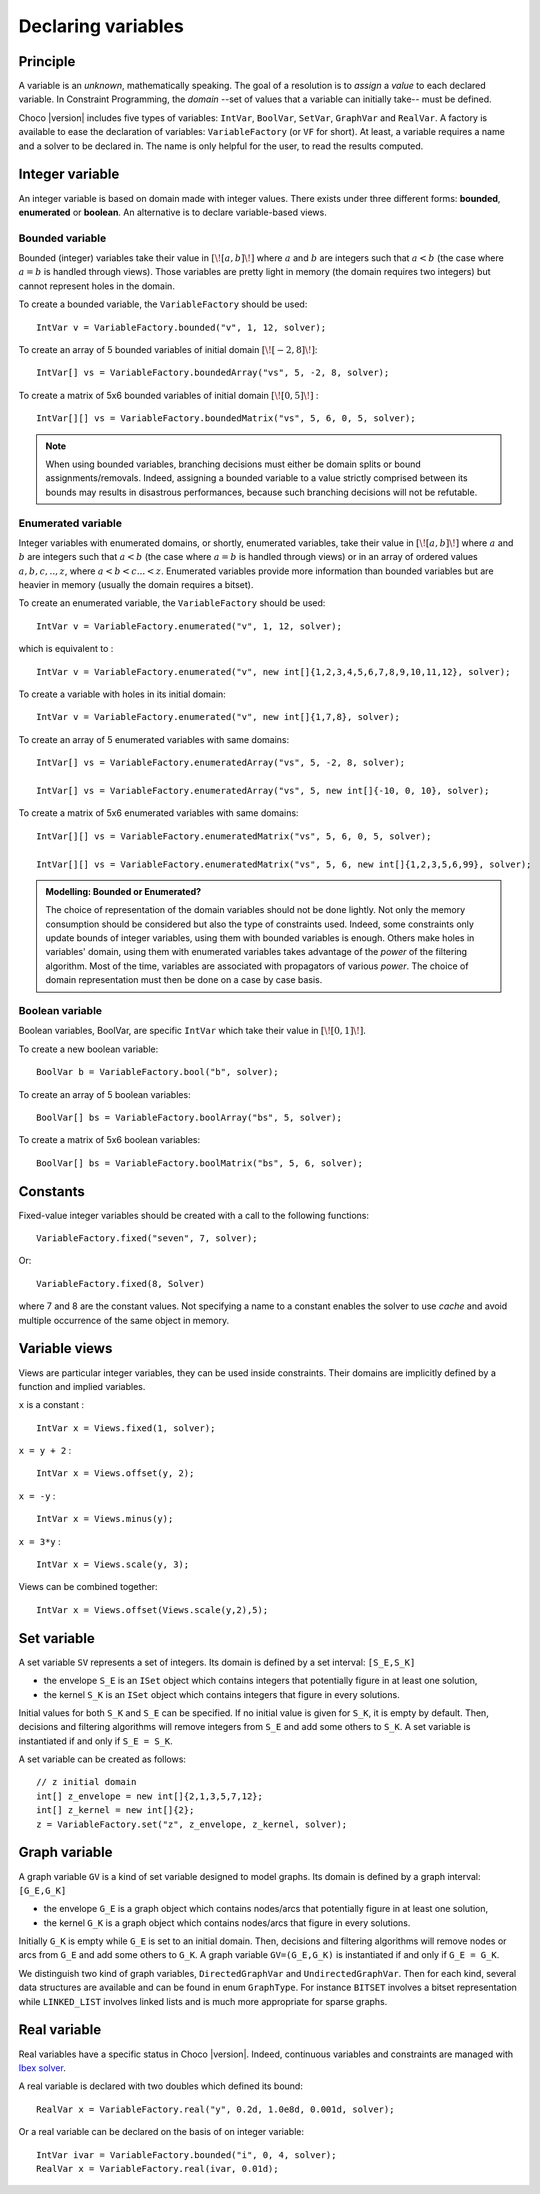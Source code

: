 .. _22_variables_label:

Declaring variables
===================

Principle
---------

A variable is an *unknown*, mathematically speaking.
The goal of a resolution is to *assign* a *value* to each declared variable.
In Constraint Programming, the *domain* --set of values that a variable can initially take-- must be defined.


Choco |version| includes five types of variables: ``IntVar``, ``BoolVar``, ``SetVar``, ``GraphVar`` and ``RealVar``.
A factory is available to ease the declaration of variables: ``VariableFactory`` (or ``VF`` for short).
At least, a variable requires a name and a solver to be declared in.
The name is only helpful for the user, to read the results computed.

Integer variable
----------------

An integer variable is based on domain made with integer values. 
There exists under three different forms: **bounded**, **enumerated** or **boolean**.
An alternative is to declare variable-based views.

Bounded variable
^^^^^^^^^^^^^^^^

Bounded (integer) variables take their value in :math:`[\![a,b]\!]` where :math:`a` and :math:`b` are integers such that :math:`a < b` (the case where :math:`a = b` is handled through views). 
Those variables are pretty light in memory (the domain requires two integers) but cannot represent holes in the domain.

To create a bounded variable, the ``VariableFactory`` should be used: ::

 IntVar v = VariableFactory.bounded("v", 1, 12, solver);

To create an array of 5 bounded variables of initial domain :math:`[\![-2,8]\!]`: ::

 IntVar[] vs = VariableFactory.boundedArray("vs", 5, -2, 8, solver);

To create a matrix of 5x6 bounded variables of initial domain :math:`[\![0,5]\!]` : ::

 IntVar[][] vs = VariableFactory.boundedMatrix("vs", 5, 6, 0, 5, solver);

.. note::
   When using bounded variables, branching decisions must either be domain splits or bound assignments/removals.
   Indeed, assigning a bounded variable to a value strictly comprised between its bounds may results in disastrous performances,
   because such branching decisions will not be refutable.

Enumerated variable
^^^^^^^^^^^^^^^^^^^

Integer variables with enumerated domains, or shortly, enumerated variables, take their value in :math:`[\![a,b]\!]` where :math:`a` and :math:`b` are integers such that :math:`a < b` (the case where :math:`a = b` is handled through views) or in an array of ordered values :math:`{a,b,c,..,z}`, where :math:`a < b < c ... < z`.
Enumerated variables provide more information than bounded variables but are heavier in memory (usually the domain requires a bitset).

To create an enumerated variable, the ``VariableFactory`` should be used: ::

 IntVar v = VariableFactory.enumerated("v", 1, 12, solver);

which is equivalent to : ::

 IntVar v = VariableFactory.enumerated("v", new int[]{1,2,3,4,5,6,7,8,9,10,11,12}, solver);

To create a variable with holes in its initial domain: ::

 IntVar v = VariableFactory.enumerated("v", new int[]{1,7,8}, solver);

To create an array of 5 enumerated variables with same domains: ::

 IntVar[] vs = VariableFactory.enumeratedArray("vs", 5, -2, 8, solver);

 IntVar[] vs = VariableFactory.enumeratedArray("vs", 5, new int[]{-10, 0, 10}, solver);

To create a matrix of 5x6 enumerated variables with same domains: ::

 IntVar[][] vs = VariableFactory.enumeratedMatrix("vs", 5, 6, 0, 5, solver);

 IntVar[][] vs = VariableFactory.enumeratedMatrix("vs", 5, 6, new int[]{1,2,3,5,6,99}, solver);


.. admonition:: **Modelling**: Bounded or Enumerated?

    The choice of representation of the domain variables should not be done lightly.
    Not only the memory consumption should be considered but also the type of constraints used.
    Indeed, some constraints only update bounds of integer variables, using them with bounded variables is enough.
    Others make holes in variables' domain, using them with enumerated variables takes advantage of the *power* of the filtering algorithm.
    Most of the time, variables are associated with propagators of various *power*.
    The choice of domain representation must then be done on a case by case basis.



Boolean variable
^^^^^^^^^^^^^^^^

Boolean variables, BoolVar, are specific ``IntVar`` which take their value in :math:`[\![0,1]\!]`.

To create a new boolean variable: ::

 BoolVar b = VariableFactory.bool("b", solver);

To create an array of 5 boolean variables: ::

 BoolVar[] bs = VariableFactory.boolArray("bs", 5, solver);

To create a matrix of 5x6 boolean variables: ::

 BoolVar[] bs = VariableFactory.boolMatrix("bs", 5, 6, solver);


.. _22_variables_constant_label:

Constants
---------

Fixed-value integer variables should be created with a call to the following functions: ::

 VariableFactory.fixed("seven", 7, solver);

Or: ::

 VariableFactory.fixed(8, Solver)

where 7 and 8 are the constant values.
Not specifying a name to a constant enables the solver to use *cache* and avoid multiple occurrence of the same object in memory.



.. _22_variables_view_label:

Variable views
--------------

Views are particular integer variables, they can be used inside constraints. 
Their domains are implicitly defined by a function and implied variables.

``x`` is a constant : ::
 
 IntVar x = Views.fixed(1, solver);

``x = y + 2`` : ::
 
 IntVar x = Views.offset(y, 2);

``x = -y`` : ::
 
 IntVar x = Views.minus(y);

``x = 3*y`` : ::

 IntVar x = Views.scale(y, 3);

Views can be combined together: ::
 
 IntVar x = Views.offset(Views.scale(y,2),5);

Set variable
------------

A set variable ``SV`` represents a set of integers.
Its domain is defined by a set interval: ``[S_E,S_K]``

- the envelope ``S_E`` is an ``ISet`` object which contains integers that potentially figure in at least one solution,
- the kernel ``S_K`` is an ``ISet`` object which contains integers that figure in every solutions.

Initial values for both ``S_K`` and ``S_E`` can be specified. If no initial value is given for ``S_K``, it is empty by default.
Then, decisions and filtering algorithms will remove integers from ``S_E`` and add some others to ``S_K``.
A set variable is instantiated if and only if ``S_E = S_K``.

A set variable can be created as follows: ::

    // z initial domain
    int[] z_envelope = new int[]{2,1,3,5,7,12};
    int[] z_kernel = new int[]{2};
    z = VariableFactory.set("z", z_envelope, z_kernel, solver);


Graph variable
--------------

A graph variable ``GV`` is a kind of set variable designed to model graphs.
Its domain is defined by a graph interval: ``[G_E,G_K]``

- the envelope ``G_E`` is a graph object which contains nodes/arcs that potentially figure in at least one solution,
- the kernel ``G_K`` is a graph object which contains nodes/arcs that figure in every solutions.

Initially ``G_K`` is empty while ``G_E`` is set to an initial domain.
Then, decisions and filtering algorithms will remove nodes or arcs from ``G_E`` and add some others to ``G_K``. 
A graph variable ``GV=(G_E,G_K)`` is instantiated if and only if ``G_E = G_K``.

We distinguish two kind of graph variables, ``DirectedGraphVar`` and ``UndirectedGraphVar``.
Then for each kind, several data structures are available and can be found in enum ``GraphType``. 
For instance ``BITSET`` involves a bitset representation while ``LINKED_LIST`` involves linked lists and is much more appropriate for sparse graphs.


Real variable
-------------

Real variables have a specific status in Choco |version|.
Indeed, continuous variables and constraints are managed with `Ibex solver`_.

A real variable is declared with two doubles which defined its bound: ::

 RealVar x = VariableFactory.real("y", 0.2d, 1.0e8d, 0.001d, solver);

Or a real variable can be declared on the basis of on integer variable: ::

 IntVar ivar = VariableFactory.bounded("i", 0, 4, solver);
 RealVar x = VariableFactory.real(ivar, 0.01d);

.. _Ibex solver: http://www.emn.fr/z-info/ibex/


